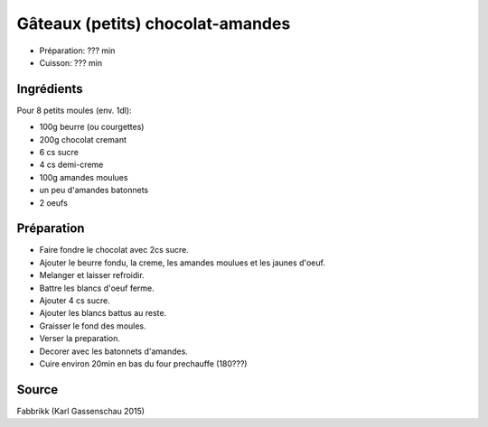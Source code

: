 .. index:: Gâteaux (petits) chocolat-amandes
.. index:: Repas: gouter; Gâteaux (petits) chocolat-amandes
.. index:: Repas: dessert; Gâteaux (petits) chocolat-amandes

.. index:: Beurre; Gâteaux (petits) chocolat-amandes
.. index:: Chocolat; Gâteaux (petits) chocolat-amandes
.. index:: Creme; Gâteaux (petits) chocolat-amandes
.. index:: Amande; Gâteaux (petits) chocolat-amandes
.. index:: Oeuf; Gâteaux (petits) chocolat-amandes

.. _cuisine_gateaux_petits_chocolat_amandes:

Gâteaux (petits) chocolat-amandes
#################################

* Préparation: ??? min
* Cuisson: ??? min


Ingrédients
===========

Pour 8 petits moules (env. 1dl):

* 100g beurre (ou courgettes)
* 200g chocolat cremant
* 6 cs sucre
* 4 cs demi-creme
* 100g amandes moulues
* un peu d'amandes batonnets
* 2 oeufs



Préparation
===========

* Faire fondre le chocolat avec 2cs sucre.
* Ajouter le beurre fondu, la creme, les amandes moulues et les jaunes d'oeuf.
* Melanger et laisser refroidir.
* Battre les blancs d'oeuf ferme.
* Ajouter 4 cs sucre.
* Ajouter les blancs battus au reste.
* Graisser le fond des moules.
* Verser la preparation.
* Decorer avec les batonnets d'amandes.
* Cuire environ 20min en bas du four prechauffe (180???)


Source
======

Fabbrikk (Karl Gassenschau 2015)

